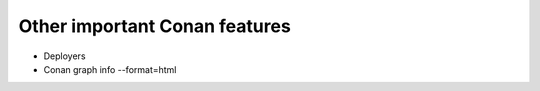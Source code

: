 .. _other_important_features:

Other important Conan features
==============================

- Deployers
- Conan graph info --format=html
